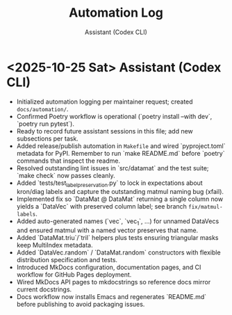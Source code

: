 #+TITLE: Automation Log
#+AUTHOR: Assistant (Codex CLI)
#+OPTIONS: toc:nil num:nil

* <2025-10-25 Sat> Assistant (Codex CLI)
- Initialized automation logging per maintainer request; created =docs/automation/=. 
- Confirmed Poetry workflow is operational (`poetry install --with dev`, `poetry run pytest`).
- Ready to record future assistant sessions in this file; add new subsections per task.
- Added release/publish automation in =Makefile= and wired `pyproject.toml` metadata for PyPI. Remember to run `make README.md` before `poetry` commands that inspect the readme.
- Resolved outstanding lint issues in `src/datamat` and the test suite; `make check` now passes cleanly.
- Added `tests/test_label_preservation.py` to lock in expectations about kron/diag labels and capture the outstanding matmul naming bug (xfail).
- Implemented fix so `DataMat @ DataMat` returning a single column now yields a `DataVec` with preserved column label; see branch =fix/matmul-labels=.
- Added auto-generated names (`vec`, `vec_1`, …) for unnamed DataVecs and ensured matmul with a named vector preserves that name.
- Added `DataMat.triu`/`tril` helpers plus tests ensuring triangular masks keep MultiIndex metadata.
- Added `DataVec.random` / `DataMat.random` constructors with flexible distribution specification and tests.
- Introduced MkDocs configuration, documentation pages, and CI workflow for GitHub Pages deployment.
- Wired MkDocs API pages to mkdocstrings so reference docs mirror current docstrings.
- Docs workflow now installs Emacs and regenerates `README.md` before publishing to avoid packaging issues.
